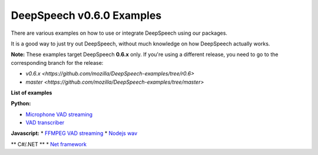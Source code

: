 DeepSpeech v0.6.0 Examples
==========================

There are various examples on how to use or integrate DeepSpeech using our packages.

It is a good way to just try out DeepSpeech, without much knowledge on how DeepSpeech actually works.

**Note:** These examples target DeepSpeech **0.6.x** only. If you're using a different release, you need to go to the corresponding branch for the release:

* `v0.6.x <https://github.com/mozilla/DeepSpeech-examples/tree/r0.6>`
* `master <https://github.com/mozilla/DeepSpeech-examples/tree/master>`

**List of examples**

**Python:**

* `Microphone VAD streaming  <mic_vad_streaming/README.rst>`_
* `VAD transcriber  <vad_transcriber/README.rst>`_

**Javascript:**
* `FFMPEG VAD streaming  <ffmpeg_vad_streaming/README.rst>`_
* `Nodejs wav  <nodejs_wav/README.rst>`_

** C#/.NET **
* `Net framework  <net_framework/README.rst>`_
